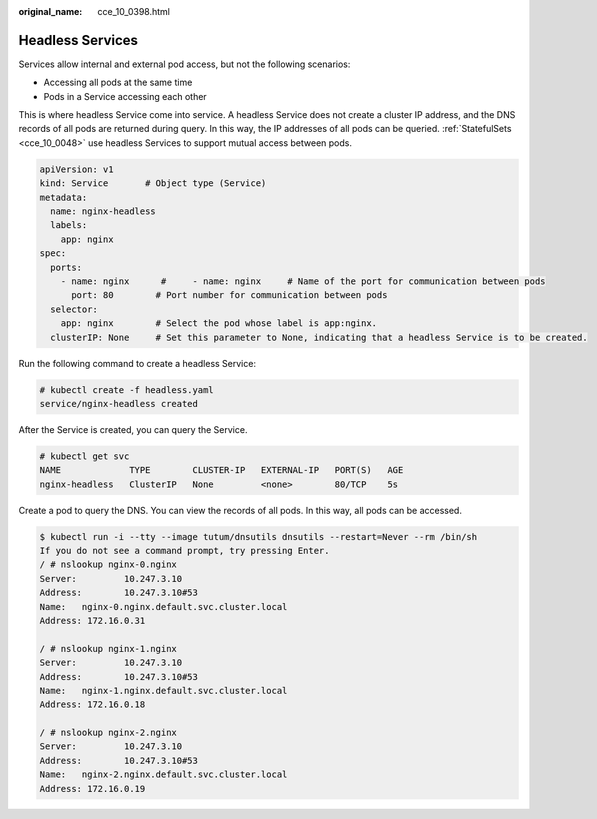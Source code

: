 :original_name: cce_10_0398.html

.. _cce_10_0398:

Headless Services
=================

Services allow internal and external pod access, but not the following scenarios:

-  Accessing all pods at the same time
-  Pods in a Service accessing each other

This is where headless Service come into service. A headless Service does not create a cluster IP address, and the DNS records of all pods are returned during query. In this way, the IP addresses of all pods can be queried. :ref:`StatefulSets <cce_10_0048>` use headless Services to support mutual access between pods.

.. code-block::

   apiVersion: v1
   kind: Service       # Object type (Service)
   metadata:
     name: nginx-headless
     labels:
       app: nginx
   spec:
     ports:
       - name: nginx      #     - name: nginx     # Name of the port for communication between pods
         port: 80        # Port number for communication between pods
     selector:
       app: nginx        # Select the pod whose label is app:nginx.
     clusterIP: None     # Set this parameter to None, indicating that a headless Service is to be created.

Run the following command to create a headless Service:

.. code-block::

   # kubectl create -f headless.yaml
   service/nginx-headless created

After the Service is created, you can query the Service.

.. code-block::

   # kubectl get svc
   NAME             TYPE        CLUSTER-IP   EXTERNAL-IP   PORT(S)   AGE
   nginx-headless   ClusterIP   None         <none>        80/TCP    5s

Create a pod to query the DNS. You can view the records of all pods. In this way, all pods can be accessed.

.. code-block::

   $ kubectl run -i --tty --image tutum/dnsutils dnsutils --restart=Never --rm /bin/sh
   If you do not see a command prompt, try pressing Enter.
   / # nslookup nginx-0.nginx
   Server:         10.247.3.10
   Address:        10.247.3.10#53
   Name:   nginx-0.nginx.default.svc.cluster.local
   Address: 172.16.0.31

   / # nslookup nginx-1.nginx
   Server:         10.247.3.10
   Address:        10.247.3.10#53
   Name:   nginx-1.nginx.default.svc.cluster.local
   Address: 172.16.0.18

   / # nslookup nginx-2.nginx
   Server:         10.247.3.10
   Address:        10.247.3.10#53
   Name:   nginx-2.nginx.default.svc.cluster.local
   Address: 172.16.0.19

